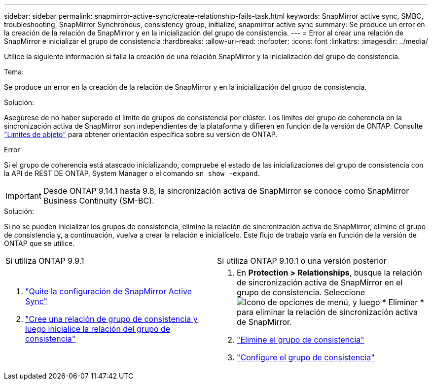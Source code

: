 ---
sidebar: sidebar 
permalink: snapmirror-active-sync/create-relationship-fails-task.html 
keywords: SnapMirror active sync, SMBC, troubleshooting, SnapMirror Synchronous, consistency group, initialize, snapmirror active sync 
summary: Se produce un error en la creación de la relación de SnapMirror y en la inicialización del grupo de consistencia. 
---
= Error al crear una relación de SnapMirror e inicializar el grupo de consistencia
:hardbreaks:
:allow-uri-read: 
:nofooter: 
:icons: font
:linkattrs: 
:imagesdir: ../media/


[role="lead"]
Utilice la siguiente información si falla la creación de una relación SnapMirror y la inicialización del grupo de consistencia.

.Tema:
Se produce un error en la creación de la relación de SnapMirror y en la inicialización del grupo de consistencia.

.Solución:
Asegúrese de no haber superado el límite de grupos de consistencia por clúster. Los límites del grupo de coherencia en la sincronización activa de SnapMirror son independientes de la plataforma y difieren en función de la versión de ONTAP. Consulte link:limits-reference.html["Límites de objeto"] para obtener orientación específica sobre su versión de ONTAP.

.Error
Si el grupo de coherencia está atascado inicializando, compruebe el estado de las inicializaciones del grupo de consistencia con la API de REST DE ONTAP, System Manager o el comando `sn show -expand`.


IMPORTANT: Desde ONTAP 9.14.1 hasta 9.8, la sincronización activa de SnapMirror se conoce como SnapMirror Business Continuity (SM-BC).

.Solución:
Si no se pueden inicializar los grupos de consistencia, elimine la relación de sincronización activa de SnapMirror, elimine el grupo de consistencia y, a continuación, vuelva a crear la relación e inicialícelo. Este flujo de trabajo varía en función de la versión de ONTAP que se utilice.

|===


| Si utiliza ONTAP 9.9.1 | Si utiliza ONTAP 9.10.1 o una versión posterior 


 a| 
. link:remove-configuration-task.html["Quite la configuración de SnapMirror Active Sync"]
. link:protect-task.html["Cree una relación de grupo de consistencia y luego inicialice la relación del grupo de consistencia"]

 a| 
. En *Protection > Relationships*, busque la relación de sincronización activa de SnapMirror en el grupo de consistencia. Seleccione image:../media/icon_kabob.gif["Icono de opciones de menú"], y luego * Eliminar * para eliminar la relación de sincronización activa de SnapMirror.
. link:../consistency-groups/delete-task.html["Elimine el grupo de consistencia"]
. link:../consistency-groups/configure-task.html["Configure el grupo de consistencia"]


|===